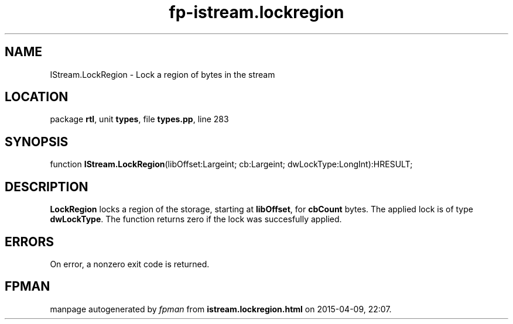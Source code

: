 .\" file autogenerated by fpman
.TH "fp-istream.lockregion" 3 "2014-03-14" "fpman" "Free Pascal Programmer's Manual"
.SH NAME
IStream.LockRegion - Lock a region of bytes in the stream
.SH LOCATION
package \fBrtl\fR, unit \fBtypes\fR, file \fBtypes.pp\fR, line 283
.SH SYNOPSIS
function \fBIStream.LockRegion\fR(libOffset:Largeint; cb:Largeint; dwLockType:LongInt):HRESULT;
.SH DESCRIPTION
\fBLockRegion\fR locks a region of the storage, starting at \fBlibOffset\fR, for \fBcbCount\fR bytes. The applied lock is of type \fBdwLockType\fR. The function returns zero if the lock was succesfully applied.


.SH ERRORS
On error, a nonzero exit code is returned.


.SH FPMAN
manpage autogenerated by \fIfpman\fR from \fBistream.lockregion.html\fR on 2015-04-09, 22:07.

